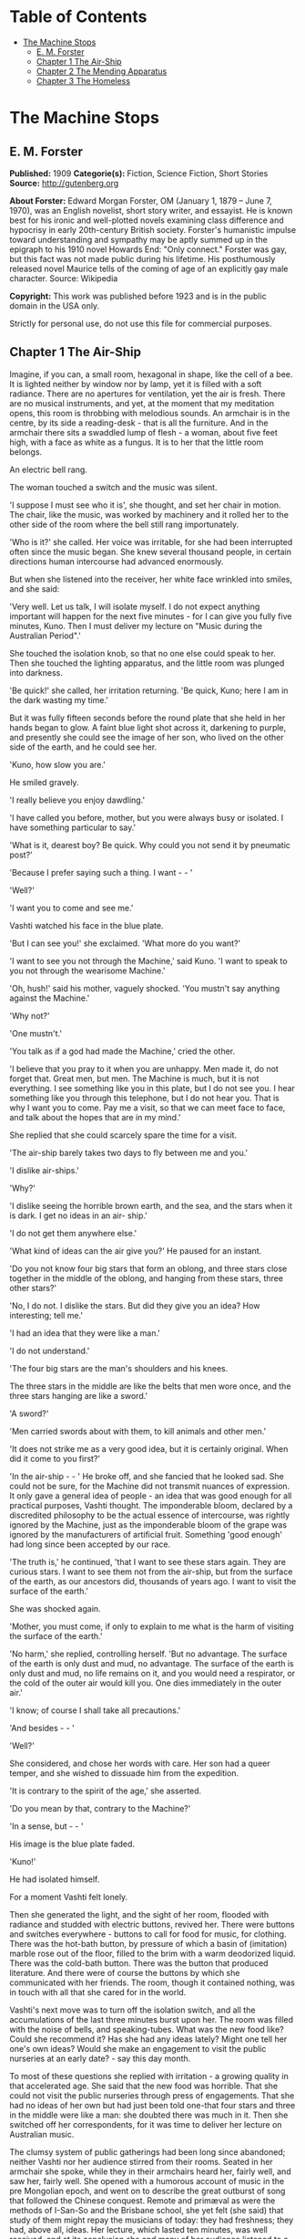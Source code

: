 #+TILE: The Machine Stops

* Table of Contents
  :PROPERTIES:
  :TOC:      :include all :depth 2 :ignore this
  :END:
:CONTENTS:
- [[#the-machine-stops][The Machine Stops]]
  - [[#e-m-forster][E. M. Forster]]
  - [[#chapter-1-the-air-ship][Chapter 1 The Air-Ship]]
  - [[#chapter-2-the-mending-apparatus][Chapter 2 The Mending Apparatus]]
  - [[#chapter-3-the-homeless][Chapter 3 The Homeless]]
:END:
* The Machine Stops
** E. M. Forster
   *Published:* 1909
   *Categorie(s):* Fiction, Science Fiction, Short Stories
   *Source:* http://gutenberg.org

   *About Forster:*
   Edward Morgan Forster, OM (January 1, 1879 -- June 7, 1970), was an English novelist, short story writer, and essayist.
   He is known best for his ironic and well-plotted novels examining class difference and hypocrisy in early 20th-century
   British society. Forster's humanistic impulse toward understanding and sympathy may be aptly summed up in the epigraph
   to his 1910 novel Howards End: "Only connect." Forster was gay, but this fact was not made public during his lifetime.
   His posthumously released novel Maurice tells of the coming of age of an explicitly gay male character. Source:
   Wikipedia

   *Copyright:* This work was published before 1923 and is in the public domain in the USA only.

   Strictly for personal use, do not use this file for commercial purposes.

** Chapter 1 The Air-Ship

   Imagine, if you can, a small room, hexagonal in shape, like the cell of a bee. It is lighted neither by window nor by
   lamp, yet it is filled with a soft radiance. There are no apertures for ventilation, yet the air is fresh. There are no
   musical instruments, and yet, at the moment that my meditation opens, this room is throbbing with melodious sounds. An
   armchair is in the centre, by its side a reading-desk - that is all the furniture. And in the armchair there sits a
   swaddled lump of flesh - a woman, about five feet high, with a face as white as a fungus. It is to her that the little
   room belongs.

   An electric bell rang.

   The woman touched a switch and the music was silent.

   'I suppose I must see who it is', she thought, and set her chair in motion. The chair, like the music, was worked by
   machinery and it rolled her to the other side of the room where the bell still rang importunately.

   'Who is it?' she called. Her voice was irritable, for she had been interrupted often since the music began. She knew
   several thousand people, in certain directions human intercourse had advanced enormously.

   But when she listened into the receiver, her white face wrinkled into smiles, and she said:

   'Very well. Let us talk, I will isolate myself. I do not expect anything important will happen for the next five
   minutes - for I can give you fully five minutes, Kuno. Then I must deliver my lecture on "Music during the Australian
   Period".'

   She touched the isolation knob, so that no one else could speak to her. Then she touched the lighting apparatus, and the
   little room was plunged into darkness.

   'Be quick!' she called, her irritation returning. 'Be quick, Kuno; here I am in the dark wasting my time.'

   But it was fully fifteen seconds before the round plate that she held in her hands began to glow. A faint blue light
   shot across it, darkening to purple, and presently she could see the image of her son, who lived on the other side of
   the earth, and he could see her.

   'Kuno, how slow you are.'

   He smiled gravely.

   'I really believe you enjoy dawdling.'

   'I have called you before, mother, but you were always busy or isolated. I have something particular to say.'

   'What is it, dearest boy? Be quick. Why could you not send it by pneumatic post?'

   'Because I prefer saying such a thing. I want -  - '

   'Well?'

   'I want you to come and see me.'

   Vashti watched his face in the blue plate.

   'But I can see you!' she exclaimed. 'What more do you want?'

   'I want to see you not through the Machine,' said Kuno. 'I want to speak to you not through the wearisome Machine.'

   'Oh, hush!' said his mother, vaguely shocked. 'You mustn't say anything against the Machine.'

   'Why not?'

   'One mustn't.'

   'You talk as if a god had made the Machine,' cried the other.

   'I believe that you pray to it when you are unhappy. Men made it, do not forget that. Great men, but men. The Machine is
   much, but it is not everything. I see something like you in this plate, but I do not see you. I hear something like you
   through this telephone, but I do not hear you. That is why I want you to come. Pay me a visit, so that we can meet face
   to face, and talk about the hopes that are in my mind.'

   She replied that she could scarcely spare the time for a visit.

   'The air-ship barely takes two days to fly between me and you.'

   'I dislike air-ships.'

   'Why?'

   'I dislike seeing the horrible brown earth, and the sea, and the stars when it is dark. I get no ideas in an air- ship.'

   'I do not get them anywhere else.'

   'What kind of ideas can the air give you?' He paused for an instant.

   'Do you not know four big stars that form an oblong, and three stars close together in the middle of the oblong, and
   hanging from these stars, three other stars?'

   'No, I do not. I dislike the stars. But did they give you an idea? How interesting; tell me.'

   'I had an idea that they were like a man.'

   'I do not understand.'

   'The four big stars are the man's shoulders and his knees.

   The three stars in the middle are like the belts that men wore once, and the three stars hanging are like a sword.'

   'A sword?'

   'Men carried swords about with them, to kill animals and other men.'

   'It does not strike me as a very good idea, but it is certainly original. When did it come to you first?'

   'In the air-ship -  - ' He broke off, and she fancied that he looked sad. She could not be sure, for the Machine did not
   transmit nuances of expression. It only gave a general idea of people - an idea that was good enough for all practical
   purposes, Vashti thought. The imponderable bloom, declared by a discredited philosophy to be the actual essence of
   intercourse, was rightly ignored by the Machine, just as the imponderable bloom of the grape was ignored by the
   manufacturers of artificial fruit. Something 'good enough' had long since been accepted by our race.

   'The truth is,' he continued, 'that I want to see these stars again. They are curious stars. I want to see them not from
   the air-ship, but from the surface of the earth, as our ancestors did, thousands of years ago. I want to visit the
   surface of the earth.'

   She was shocked again.

   'Mother, you must come, if only to explain to me what is the harm of visiting the surface of the earth.'

   'No harm,' she replied, controlling herself. 'But no advantage. The surface of the earth is only dust and mud, no
   advantage. The surface of the earth is only dust and mud, no life remains on it, and you would need a respirator, or the
   cold of the outer air would kill you. One dies immediately in the outer air.'

   'I know; of course I shall take all precautions.'

   'And besides -  - '

   'Well?'

   She considered, and chose her words with care. Her son had a queer temper, and she wished to dissuade him from the
   expedition.

   'It is contrary to the spirit of the age,' she asserted.

   'Do you mean by that, contrary to the Machine?'

   'In a sense, but -  - '

   His image is the blue plate faded.

   'Kuno!'

   He had isolated himself.

   For a moment Vashti felt lonely.

   Then she generated the light, and the sight of her room, flooded with radiance and studded with electric buttons,
   revived her. There were buttons and switches everywhere - buttons to call for food for music, for clothing. There was
   the hot-bath button, by pressure of which a basin of (imitation) marble rose out of the floor, filled to the brim with a
   warm deodorized liquid. There was the cold-bath button. There was the button that produced literature. And there were of
   course the buttons by which she communicated with her friends. The room, though it contained nothing, was in touch with
   all that she cared for in the world.

   Vashti's next move was to turn off the isolation switch, and all the accumulations of the last three minutes burst upon
   her. The room was filled with the noise of bells, and speaking-tubes. What was the new food like? Could she recommend
   it? Has she had any ideas lately? Might one tell her one's own ideas? Would she make an engagement to visit the public
   nurseries at an early date? - say this day month.

   To most of these questions she replied with irritation - a growing quality in that accelerated age. She said that the
   new food was horrible. That she could not visit the public nurseries through press of engagements. That she had no ideas
   of her own but had just been told one-that four stars and three in the middle were like a man: she doubted there was
   much in it. Then she switched off her correspondents, for it was time to deliver her lecture on Australian music.

   The clumsy system of public gatherings had been long since abandoned; neither Vashti nor her audience stirred from their
   rooms. Seated in her armchair she spoke, while they in their armchairs heard her, fairly well, and saw her, fairly well.
   She opened with a humorous account of music in the pre Mongolian epoch, and went on to describe the great outburst of
   song that followed the Chinese conquest. Remote and primæval as were the methods of I-San-So and the Brisbane school,
   she yet felt (she said) that study of them might repay the musicians of today: they had freshness; they had, above all,
   ideas. Her lecture, which lasted ten minutes, was well received, and at its conclusion she and many of her audience
   listened to a lecture on the sea; there were ideas to be got from the sea; the speaker had donned a respirator and
   visited it lately. Then she fed, talked to many friends, had a bath, talked again, and summoned her bed.

   The bed was not to her liking. It was too large, and she had a feeling for a small bed. Complaint was useless, for beds
   were of the same dimension all over the world, and to have had an alternative size would have involved vast alterations
   in the Machine. Vashti isolated herself-it was necessary, for neither day nor night existed under the ground-and
   reviewed all that had happened since she had summoned the bed last. Ideas? Scarcely any. Events - was Kuno's invitation
   an event?

   By her side, on the little reading-desk, was a survival from the ages of litter - one book. This was the Book of the
   Machine. In it were instructions against every possible contingency. If she was hot or cold or dyspeptic or at a loss
   for a word, she went to the book, and it told her which button to press. The Central Committee published it. In
   accordance with a growing habit, it was richly bound.

   Sitting up in the bed, she took it reverently in her hands. She glanced round the glowing room as if some one might be
   watching her. Then, half ashamed, half joyful, she murmured 'O Machine! O Machine!' and raised the volume to her lips.
   Thrice she kissed it, thrice inclined her head, thrice she felt the delirium of acquiescence. Her ritual performed, she
   turned to page 1367, which gave the times of the departure of the air-ships from the island in the southern hemisphere,
   under whose soil she lived, to the island in the northern hemisphere, whereunder lived her son.

   She thought, 'I have not the time.'

   She made the room dark and slept; she awoke and made the room light; she ate and exchanged ideas with her friends, and
   listened to music and attended lectures; she make the room dark and slept. Above her, beneath her, and around her, the
   Machine hummed eternally; she did not notice the noise, for she had been born with it in her ears. The earth, carrying
   her, hummed as it sped through silence, turning her now to the invisible sun, now to the invisible stars. She awoke and
   made the room light.

   'Kuno!'

   'I will not talk to you.' he answered, 'until you come.'

   'Have you been on the surface of the earth since we spoke last?'

   His image faded.

   Again she consulted the book. She became very nervous and lay back in her chair palpitating. Think of her as without
   teeth or hair. Presently she directed the chair to the wall, and pressed an unfamiliar button. The wall swung apart
   slowly. Through the opening she saw a tunnel that curved slightly, so that its goal was not visible. Should she go to
   see her son, here was the beginning of the journey.

   Of course she knew all about the communication-system. There was nothing mysterious in it. She would summon a car and it
   would fly with her down the tunnel until it reached the lift that communicated with the air-ship station: the system had
   been in use for many, many years, long before the universal establishment of the Machine. And of course she had studied
   the civilization that had immediately preceded her own - the civilization that had mistaken the functions of the system,
   and had used it for bringing people to things, instead of for bringing things to people. Those funny old days, when men
   went for change of air instead of changing the air in their rooms! And yet-she was frightened of the tunnel: she had not
   seen it since her last child was born. It curved-but not quite as she remembered; it was brilliant-but not quite as
   brilliant as a lecturer had suggested. Vashti was seized with the terrors of direct experience. She shrank back into the
   room, and the wall closed up again.

   'Kuno,' she said, 'I cannot come to see you. I am not well.'

   Immediately an enormous apparatus fell on to her out of the ceiling, a thermometer was automatically laid upon her
   heart. She lay powerless. Cool pads soothed her forehead. Kuno had telegraphed to her doctor.

   So the human passions still blundered up and down in the Machine. Vashti drank the medicine that the doctor projected
   into her mouth, and the machinery retired into the ceiling. The voice of Kuno was heard asking how she felt.

   'Better.' Then with irritation: 'But why do you not come to me instead?'

   'Because I cannot leave this place.'

   'Why?'

   'Because, any moment, something tremendous many happen.'

   'Have you been on the surface of the earth yet?'

   'Not yet.'

   'Then what is it?'

   'I will not tell you through the Machine.'

   She resumed her life.

   But she thought of Kuno as a baby, his birth, his removal to the public nurseries, her own visit to him there, his
   visits to her-visits which stopped when the Machine had assigned him a room on the other side of the earth. 'Parents,
   duties of,' said the book of the Machine,' cease at the moment of birth. P.422327483.' True, but there was something
   special about Kuno - indeed there had been something special about all her children - and, after all, she must brave the
   journey if he desired it. And 'something tremendous might happen'. What did that mean? The nonsense of a youthful man,
   no doubt, but she must go. Again she pressed the unfamiliar button, again the wall swung back, and she saw the tunnel
   that curves out of sight. Clasping the Book, she rose, tottered on to the platform, and summoned the car. Her room
   closed behind her: the journey to the northern hemisphere had begun.

   Of course it was perfectly easy. The car approached and in it she found armchairs exactly like her own. When she
   signalled, it stopped, and she tottered into the lift. One other passenger was in the lift, the first fellow creature
   she had seen face to face for months. Few travelled in these days, for, thanks to the advance of science, the earth was
   exactly alike all over. Rapid intercourse, from which the previous civilization had hoped so much, had ended by
   defeating itself. What was the good of going to Peking when it was just like Shrewsbury? Why return to Shrewsbury when
   it would all be like Peking? Men seldom moved their bodies; all unrest was concentrated in the soul.

   The air-ship service was a relic from the former age. It was kept up, because it was easier to keep it up than to stop
   it or to diminish it, but it now far exceeded the wants of the population. Vessel after vessel would rise from the
   vomitories of Rye or of Christchurch (I use the antique names), would sail into the crowded sky, and would draw up at
   the wharves of the south - empty. So nicely adjusted was the system, so independent of meteorology, that the sky,
   whether calm or cloudy, resembled a vast kaleidoscope whereon the same patterns periodically recurred. The ship on which
   Vashti sailed started now at sunset, now at dawn. But always, as it passed above Rheas, it would neighbour the ship that
   served between Helsingfors and the Brazils, and, every third time it surmounted the Alps, the fleet of Palermo would
   cross its track behind. Night and day, wind and storm, tide and earthquake, impeded man no longer. He had harnessed
   Leviathan. All the old literature, with its praise of Nature, and its fear of Nature, rang false as the prattle of a
   child.

   Yet as Vashti saw the vast flank of the ship, stained with exposure to the outer air, her horror of direct experience
   returned. It was not quite like the air-ship in the cinematophote. For one thing it smelt - not strongly or
   unpleasantly, but it did smell, and with her eyes shut she should have known that a new thing was close to her. Then she
   had to walk to it from the lift, had to submit to glances from the other passengers. The man in front dropped his Book -
   no great matter, but it disquieted them all. In the rooms, if the Book was dropped, the floor raised it mechanically,
   but the gangway to the air-ship was not so prepared, and the sacred volume lay motionless. They stopped - the thing was
   unforeseen - and the man, instead of picking up his property, felt the muscles of his arm to see how they had failed
   him. Then some one actually said with direct utterance: 'We shall be late' - and they trooped on board, Vashti treading
   on the pages as she did so.

   Inside, her anxiety increased. The arrangements were old- fashioned and rough. There was even a female attendant, to
   whom she would have to announce her wants during the voyage. Of course a revolving platform ran the length of the boat,
   but she was expected to walk from it to her cabin. Some cabins were better than others, and she did not get the best.
   She thought the attendant had been unfair, and spasms of rage shook her. The glass valves had closed, she could not go
   back. She saw, at the end of the vestibule, the lift in which she had ascended going quietly up and down, empty. Beneath
   those corridors of shining tiles were rooms, tier below tier, reaching far into the earth, and in each room there sat a
   human being, eating, or sleeping, or producing ideas. And buried deep in the hive was her own room. Vashti was afraid.

   'O Machine!' she murmured, and caressed her Book, and was comforted.

   Then the sides of the vestibule seemed to melt together, as do the passages that we see in dreams, the lift vanished,
   the Book that had been dropped slid to the left and vanished, polished tiles rushed by like a stream of water, there was
   a slight jar, and the air-ship, issuing from its tunnel, soared above the waters of a tropical ocean.

   It was night. For a moment she saw the coast of Sumatra edged by the phosphorescence of waves, and crowned by
   lighthouses, still sending forth their disregarded beams. These also vanished, and only the stars distracted her. They
   were not motionless, but swayed to and fro above her head, thronging out of one sky-light into another, as if the
   universe and not the air-ship was careening. And, as often happens on clear nights, they seemed now to be in
   perspective, now on a plane; now piled tier beyond tier into the infinite heavens, now concealing infinity, a roof
   limiting for ever the visions of men. In either case they seemed intolerable. 'Are we to travel in the dark?' called the
   passengers angrily, and the attendant, who had been careless, generated the light, and pulled down the blinds of pliable
   metal. When the air-ships had been built, the desire to look direct at things still lingered in the world. Hence the
   extraordinary number of skylights and windows, and the proportionate discomfort to those who were civilized and refined.
   Even in Vashti's cabin one star peeped through a flaw in the blind, and after a few hers' uneasy slumber, she was
   disturbed by an unfamiliar glow, which was the dawn.

   Quick as the ship had sped westwards, the earth had rolled eastwards quicker still, and had dragged back Vashti and her
   companions towards the sun. Science could prolong the night, but only for a little, and those high hopes of neutralizing
   the earth's diurnal revolution had passed, together with hopes that were possibly higher. To 'keep pace with the sun,'
   or even to outstrip it, had been the aim of the civilization preceding this. Racing aeroplanes had been built for the
   purpose, capable of enormous speed, and steered by the greatest intellects of the epoch. Round the globe they went,
   round and round, westward, westward, round and round, amidst humanity's applause. In vain. The globe went eastward
   quicker still, horrible accidents occurred, and the Committee of the Machine, at the time rising into prominence,
   declared the pursuit illegal, unmechanical, and punishable by Homelessness.

   Of Homelessness more will be said later.

   Doubtless the Committee was right. Yet the attempt to 'defeat the sun' aroused the last common interest that our race
   experienced about the heavenly bodies, or indeed about anything. It was the last time that men were compacted by
   thinking of a power outside the world. The sun had conquered, yet it was the end of his spiritual dominion. Dawn,
   midday, twilight, the zodiacal path, touched neither men's lives not their hearts, and science retreated into the
   ground, to concentrate herself upon problems that she was certain of solving.

   So when Vashti found her cabin invaded by a rosy finger of light, she was annoyed, and tried to adjust the blind. But
   the blind flew up altogether, and she saw through the skylight small pink clouds, swaying against a background of blue,
   and as the sun crept higher, its radiance entered direct, brimming down the wall, like a golden sea. It rose and fell
   with the air-ship's motion, just as waves rise and fall, but it advanced steadily, as a tide advances. Unless she was
   careful, it would strike her face. A spasm of horror shook her and she rang for the attendant. The attendant too was
   horrified, but she could do nothing; it was not her place to mend the blind. She could only suggest that the lady should
   change her cabin, which she accordingly prepared to do.

   People were almost exactly alike all over the world, but the attendant of the air-ship, perhaps owing to her exceptional
   duties, had grown a little out of the common. She had often to address passengers with direct speech, and this had given
   her a certain roughness and originality of manner. When Vashti swerved away from the sunbeams with a cry, she behaved
   barbarically - she put out her hand to steady her.

   'How dare you!' exclaimed the passenger. 'You forget yourself!'

   The woman was confused, and apologized for not having let her fall. People never touched one another. The custom had
   become obsolete, owing to the Machine.

   'Where are we now?' asked Vashti haughtily.

   'We are over Asia,' said the attendant, anxious to be polite.

   'Asia?'

   'You must excuse my common way of speaking. I have got into the habit of calling places over which I pass by their
   unmechanical names.'

   'Oh, I remember Asia. The Mongols came from it.'

   'Beneath us, in the open air, stood a city that was once called Simla.' 'Have you ever heard of the Mongols and of the
   Brisbane school?'

   'No.'

   'Brisbane also stood in the open air.'

   'Those mountains to the right - let me show you them.' She pushed back a metal blind. The main chain of the Himalayas
   was revealed. 'They were once called the Roof of the World, those mountains.'

   'You must remember that, before the dawn of civilization, they seemed to be an impenetrable wall that touched the stars.
   It was supposed that no one but the gods could exist above their summits. How we have advanced, thanks to the Machine!'

   'How we have advanced, thanks to the Machine!' said Vashti.

   'How we have advanced, thanks to the Machine!' echoed the passenger who had dropped his Book the night before, and who
   was standing in the passage.

   'And that white stuff in the cracks? - what is it?'

   'I have forgotten its name.'

   'Cover the window, please. These mountains give me no ideas.'

   The northern aspect of the Himalayas was in deep shadow: on the Indian slope the sun had just prevailed. The forests had
   been destroyed during the literature epoch for the purpose of making newspaper-pulp, but the snows were awakening to
   their morning glory, and clouds still hung on the breasts of Kinchinjunga. In the plain were seen the ruins of cities,
   with diminished rivers creeping by their walls, and by the sides of these were sometimes the signs of vomitories,
   marking the cities of to day. Over the whole prospect air-ships rushed, crossing the inter-crossing with incredible
   aplomb, and rising nonchalantly when they desired to escape the perturbations of the lower atmosphere and to traverse
   the Roof of the World.

   'We have indeed advance, thanks to the Machine,' repeated the attendant, and hid the Himalayas behind a metal blind.

   The day dragged wearily forward. The passengers sat each in his cabin, avoiding one another with an almost physical
   repulsion and longing to be once more under the surface of the earth. There were eight or ten of them, mostly young
   males, sent out from the public nurseries to inhabit the rooms of those who had died in various parts of the earth. The
   man who had dropped his Book was on the homeward journey. He had been sent to Sumatra for the purpose of propagating the
   race. Vashti alone was travelling by her private will.

   At midday she took a second glance at the earth. The air-ship was crossing another range of mountains, but she could see
   little, owing to clouds. Masses of black rock hovered below her, and merged indistinctly into grey. Their shapes were
   fantastic; one of them resembled a prostrate man.

   'No ideas here,' murmured Vashti, and hid the Caucasus behind a metal blind.

   In the evening she looked again. They were crossing a golden sea, in which lay many small islands and one peninsula. She
   repeated, 'No ideas here,' and hid Greece behind a metal blind.

** Chapter 2 The Mending Apparatus

   By a vestibule, by a lift, by a tubular railway, by a platform, by a sliding door - by reversing all the steps of her
   departure did Vashti arrive at her son's room, which exactly resembled her own. She might well declare that the visit
   was superfluous. The buttons, the knobs, the reading-desk with the Book, the temperature, the atmosphere, the
   illumination - all were exactly the same. And if Kuno himself, flesh of her flesh, stood close beside her at last, what
   profit was there in that? She was too well-bred to shake him by the hand.

   Averting her eyes, she spoke as follows:

   'Here I am. I have had the most terrible journey and greatly retarded the development of my soul. It is not worth it,
   Kuno, it is not worth it. My time is too precious. The sunlight almost touched me, and I have met with the rudest
   people. I can only stop a few minutes. Say what you want to say, and then I must return.'

   'I have been threatened with Homelessness,' said Kuno.

   She looked at him now.

   'I have been threatened with Homelessness, and I could not tell you such a thing through the Machine.'

   Homelessness means death. The victim is exposed to the air, which kills him.

   'I have been outside since I spoke to you last. The tremendous thing has happened, and they have discovered me.'

   'But why shouldn't you go outside?' she exclaimed, 'It is perfectly legal, perfectly mechanical, to visit the surface of
   the earth. I have lately been to a lecture on the sea; there is no objection to that; one simply summons a respirator
   and gets an Egression-permit. It is not the kind of thing that spiritually minded people do, and I begged you not to do
   it, but there is no legal objection to it.'

   'I did not get an Egression-permit.'

   'Then how did you get out?'

   'I found out a way of my own.'

   The phrase conveyed no meaning to her, and he had to repeat it.

   'A way of your own?' she whispered. 'But that would be wrong.'

   'Why?'

   The question shocked her beyond measure.

   'You are beginning to worship the Machine,' he said coldly.

   'You think it irreligious of me to have found out a way of my own. It was just what the Committee thought, when they
   threatened me with Homelessness.'

   At this she grew angry. 'I worship nothing!' she cried. 'I am most advanced. I don't think you irreligious, for there is
   no such thing as religion left. All the fear and the superstition that existed once have been destroyed by the Machine.
   I only meant that to find out a way of your own was -  - Besides, there is no new way out.'

   'So it is always supposed.'

   'Except through the vomitories, for which one must have an Egression-permit, it is impossible to get out. The Book says
   so.'

   'Well, the Book's wrong, for I have been out on my feet.'

   For Kuno was possessed of a certain physical strength.

   By these days it was a demerit to be muscular. Each infant was examined at birth, and all who promised undue strength
   were destroyed. Humanitarians may protest, but it would have been no true kindness to let an athlete live; he would
   never have been happy in that state of life to which the Machine had called him; he would have yearned for trees to
   climb, rivers to bathe in, meadows and hills against which he might measure his body. Man must be adapted to his
   surroundings, must he not? In the dawn of the world our weakly must be exposed on Mount Taygetus, in its twilight our
   strong will suffer euthanasia, that the Machine may progress, that the Machine may progress, that the Machine may
   progress eternally.

   'You know that we have lost the sense of space. We say 'space is annihilated', but we have annihilated not space, but
   the sense thereof. We have lost a part of ourselves. I determined to recover it, and I began by walking up and down the
   platform of the railway outside my room. Up and down, until I was tired, and so did recapture the meaning of "Near" and
   "Far". "Near" is a place to which I can get quickly on my feet, not a place to which the train or the air-ship will take
   me quickly. 'Far' is a place to which I cannot get quickly on my feet; the vomitory is 'far', though I could be there in
   thirty-eight seconds by summoning the train. Man is the measure. That was my first lesson. Man's feet are the measure
   for distance, his hands are the measure for ownership, his body is the measure for all that is lovable and desirable and
   strong. Then I went further: it was then that I called to you for the first time, and you would not come.

   'This city, as you know, is built deep beneath the surface of the earth, with only the vomitories protruding. Having
   paced the platform outside my own room, I took the lift to the next platform and paced that also, and so with each in
   turn, until I came to the topmost, above which begins the earth. All the platforms were exactly alike, and all that I
   gained by visiting them was to develop my sense of space and my muscles. I think I should have been content with this -
   it is not a little thing, - but as I walked and brooded, it occurred to me that our cities had been built in the days
   when men still breathed the outer air, and that there had been ventilation shafts for the workmen. I could think of
   nothing but these ventilation shafts. Had they been destroyed by all the food-tubes and medicine-tubes and music-tubes
   that the Machine has evolved lately? Or did traces of them remain? One thing was certain. If I came upon them anywhere,
   it would be in the railway-tunnels of the topmost storey. Everywhere else, all space was accounted for.

   'I am telling my story quickly, but don't think that I was not a coward or that your answers never depressed me. It is
   not the proper thing, it is not mechanical, it is not decent to walk along a railway-tunnel. I did not fear that I might
   tread upon a live rail and be killed. I feared something far more intangible - doing what was not contemplated by the
   Machine. Then I said to myself, "Man is the measure", and I went, and after many visits I found an opening.

   'The tunnels, of course, were lighted. Everything is light, artificial light; darkness is the exception. So when I saw a
   black gap in the tiles, I knew that it was an exception, and rejoiced. I put in my arm - I could put in no more at
   first - and waved it round and round in ecstasy. I loosened another tile, and put in my head, and shouted into the
   darkness: "I am coming, I shall do it yet," and my voice reverberated down endless passages. I seemed to hear the
   spirits of those dead workmen who had returned each evening to the starlight and to their wives, and all the generations
   who had lived in the open air called back to me, "You will do it yet, you are coming,"'

   He paused, and, absurd as he was, his last words moved her.

   For Kuno had lately asked to be a father, and his request had been refused by the Committee. His was not a type that the
   Machine desired to hand on.

   'Then a train passed. It brushed by me, but I thrust my head and arms into the hole. I had done enough for one day, so I
   crawled back to the platform, went down in the lift, and summoned my bed. Ah what dreams! And again I called you, and
   again you refused.'

   She shook her head and said:

   'Don't. Don't talk of these terrible things. You make me miserable. You are throwing civilization away.'

   'But I had got back the sense of space and a man cannot rest then. I determined to get in at the hole and climb the
   shaft. And so I exercised my arms. Day after day I went through ridiculous movements, until my flesh ached, and I could
   hang by my hands and hold the pillow of my bed outstretched for many minutes. Then I summoned a respirator, and started.

   'It was easy at first. The mortar had somehow rotted, and I soon pushed some more tiles in, and clambered after them
   into the darkness, and the spirits of the dead comforted me. I don't know what I mean by that. I just say what I felt. I
   felt, for the first time, that a protest had been lodged against corruption, and that even as the dead were comforting
   me, so I was comforting the unborn. I felt that humanity existed, and that it existed without clothes. How can I
   possibly explain this? It was naked, humanity seemed naked, and all these tubes and buttons and machineries neither came
   into the world with us, nor will they follow us out, nor do they matter supremely while we are here. Had I been strong,
   I would have torn off every garment I had, and gone out into the outer air unswaddled. But this is not for me, nor
   perhaps for my generation. I climbed with my respirator and my hygienic clothes and my dietetic tabloids! Better thus
   than not at all.

   'There was a ladder, made of some primæval metal. The light from the railway fell upon its lowest rungs, and I saw that
   it led straight upwards out of the rubble at the bottom of the shaft. Perhaps our ancestors ran up and down it a dozen
   times daily, in their building. As I climbed, the rough edges cut through my gloves so that my hands bled. The light
   helped me for a little, and then came darkness and, worse still, silence which pierced my ears like a sword. The Machine
   hums! Did you know that? Its hum penetrates our blood, and may even guide our thoughts. Who knows! I was getting beyond
   its power. Then I thought: 'This silence means that I am doing wrong.' But I heard voices in the silence, and again they
   strengthened me.' He laughed. 'I had need of them. The next moment I cracked my head against something.'

   She sighed.

   'I had reached one of those pneumatic stoppers that defend us from the outer air. You may have noticed them no the
   air-ship. Pitch dark, my feet on the rungs of an invisible ladder, my hands cut; I cannot explain how I lived through
   this part, but the voices still comforted me, and I felt for fastenings. The stopper, I suppose, was about eight feet
   across. I passed my hand over it as far as I could reach. It was perfectly smooth. I felt it almost to the centre. Not
   quite to the centre, for my arm was too short. Then the voice said: "Jump. It is worth it. There may be a handle in the
   centre, and you may catch hold of it and so come to us your own way. And if there is no handle, so that you may fall and
   are dashed to pieces - it is till worth it: you will still come to us your own way." So I jumped. There was a handle,
   and  -  - '

   He paused. Tears gathered in his mother's eyes. She knew that he was fated. If he did not die today he would die
   tomorrow. There was not room for such a person in the world. And with her pity disgust mingled. She was ashamed at
   having borne such a son, she who had always been so respectable and so full of ideas. Was he really the little boy to
   whom she had taught the use of his stops and buttons, and to whom she had given his first lessons in the Book? The very
   hair that disfigured his lip showed that he was reverting to some savage type. On atavism the Machine can have no mercy.

   'There was a handle, and I did catch it. I hung tranced over the darkness and heard the hum of these workings as the
   last whisper in a dying dream. All the things I had cared about and all the people I had spoken to through tubes
   appeared infinitely little. Meanwhile the handle revolved. My weight had set something in motion and I span slowly, and
   then -  -

   'I cannot describe it. I was lying with my face to the sunshine. Blood poured from my nose and ears and I heard a
   tremendous roaring. The stopper, with me clinging to it, had simply been blown out of the earth, and the air that we
   make down here was escaping through the vent into the air above. It burst up like a fountain. I crawled back to it - for
   the upper air hurts - and, as it were, I took great sips from the edge. My respirator had flown goodness knows here, my
   clothes were torn. I just lay with my lips close to the hole, and I sipped until the bleeding stopped. You can imagine
   nothing so curious. This hollow in the grass - I will speak of it in a minute, - the sun shining into it, not
   brilliantly but through marbled clouds, - the peace, the nonchalance, the sense of space, and, brushing my cheek, the
   roaring fountain of our artificial air! Soon I spied my respirator, bobbing up and down in the current high above my
   head, and higher still were many air-ships. But no one ever looks out of air-ships, and in any case they could not have
   picked me up. There I was, stranded. The sun shone a little way down the shaft, and revealed the topmost rung of the
   ladder, but it was hopeless trying to reach it. I should either have been tossed up again by the escape, or else have
   fallen in, and died. I could only lie on the grass, sipping and sipping, and from time to time glancing around me.

   'I knew that I was in Wessex, for I had taken care to go to a lecture on the subject before starting. Wessex lies above
   the room in which we are talking now. It was once an important state. Its kings held all the southern coast from the
   Andredswald to Cornwall, while the Wansdyke protected them on the north, running over the high ground. The lecturer was
   only concerned with the rise of Wessex, so I do not know how long it remained an international power, nor would the
   knowledge have assisted me. To tell the truth I could do nothing but laugh, during this part. There was I, with a
   pneumatic stopper by my side and a respirator bobbing over my head, imprisoned, all three of us, in a grass-grown hollow
   that was edged with fern.'

   Then he grew grave again.

   'Lucky for me that it was a hollow. For the air began to fall back into it and to fill it as water fills a bowl. I could
   crawl about. Presently I stood. I breathed a mixture, in which the air that hurts predominated whenever I tried to climb
   the sides. This was not so bad. I had not lost my tabloids and remained ridiculously cheerful, and as for the Machine, I
   forgot about it altogether. My one aim now was to get to the top, where the ferns were, and to view whatever objects lay
   beyond.

   'I rushed the slope. The new air was still too bitter for me and I came rolling back, after a momentary vision of
   something grey. The sun grew very feeble, and I remembered that he was in Scorpio - I had been to a lecture on that too.
   If the sun is in Scorpio, and you are in Wessex, it means that you must be as quick as you can, or it will get too dark.
   (This is the first bit of useful information I have ever got from a lecture, and I expect it will be the last.) It made
   me try frantically to breathe the new air, and to advance as far as I dared out of my pond. The hollow filled so slowly.
   At times I thought that the fountain played with less vigour. My respirator seemed to dance nearer the earth; the roar
   was decreasing.'

   He broke off.

   'I don't think this is interesting you. The rest will interest you even less. There are no ideas in it, and I wish that
   I had not troubled you to come. We are too different, mother.'

   She told him to continue.

   'It was evening before I climbed the bank. The sun had very nearly slipped out of the sky by this time, and I could not
   get a good view. You, who have just crossed the Roof of the World, will not want to hear an account of the little hills
   that I saw - low colourless hills. But to me they were living and the turf that covered them was a skin, under which
   their muscles rippled, and I felt that those hills had called with incalculable force to men in the past, and that men
   had loved them. Now they sleep - perhaps for ever. They commune with humanity in dreams. Happy the man, happy the woman,
   who awakes the hills of Wessex. For though they sleep, they will never die.'

   His voice rose passionately.

   'Cannot you see, cannot all you lecturers see, that it is we that are dying, and that down here the only thing that
   really lives is the Machine? We created the Machine, to do our will, but we cannot make it do our will now. It has
   robbed us of the sense of space and of the sense of touch, it has blurred every human relation and narrowed down love to
   a carnal act, it has paralysed our bodies and our wills, and now it compels us to worship it. The Machine develops - but
   not on our lies. The Machine proceeds - but not to our goal. We only exist as the blood corpuscles that course through
   its arteries, and if it could work without us, it would let us die. Oh, I have no remedy - or, at least, only one - to
   tell men again and again that I have seen the hills of Wessex as Aelfrid saw them when he overthrew the Danes.

   'So the sun set. I forgot to mention that a belt of mist lay between my hill and other hills, and that it was the colour
   of pearl.'

   He broke off for the second time.

   'Go on,' said his mother wearily.

   He shook his head.

   'Go on. Nothing that you say can distress me now. I am hardened.'

   'I had meant to tell you the rest, but I cannot: I know that I cannot: good-bye.'

   Vashti stood irresolute. All her nerves were tingling with his blasphemies. But she was also inquisitive.

   'This is unfair,' she complained. 'You have called me across the world to hear your story, and hear it I will. Tell me -
   as briefly as possible, for this is a disastrous waste of time - tell me how you returned to civilization.'

   'Oh - that!' he said, starting. 'You would like to hear about civilization. Certainly. Had I got to where my respirator
   fell down?'

   'No - but I understand everything now. You put on your respirator, and managed to walk along the surface of the earth to
   a vomitory, and there your conduct was reported to the Central Committee.'

   'By no means.'

   He passed his hand over his forehead, as if dispelling some strong impression. Then, resuming his narrative, he warmed
   to it again.

   'My respirator fell about sunset. I had mentioned that the fountain seemed feebler, had I not?'

   'Yes.'

   'About sunset, it let the respirator fall. As I said, I had entirely forgotten about the Machine, and I paid no great
   attention at the time, being occupied with other things. I had my pool of air, into which I could dip when the outer
   keenness became intolerable, and which would possibly remain for days, provided that no wind sprang up to disperse it.
   Not until it was too late did I realize what the stoppage of the escape implied. You see - the gap in the tunnel had
   been mended; the Mending Apparatus; the Mending Apparatus, was after me.

   'One other warning I had, but I neglected it. The sky at night was clearer than it had been in the day, and the moon,
   which was about half the sky behind the sun, shone into the dell at moments quite brightly. I was in my usual place - on
   the boundary between the two atmospheres - when I thought I saw something dark move across the bottom of the dell, and
   vanish into the shaft. In my folly, I ran down. I bent over and listened, and I thought I heard a faint scraping noise
   in the depths.

   'At this - but it was too late - I took alarm. I determined to put on my respirator and to walk right out of the dell.
   But my respirator had gone. I knew exactly where it had fallen - between the stopper and the aperture - and I could even
   feel the mark that it had made in the turf. It had gone, and I realized that something evil was at work, and I had
   better escape to the other air, and, if I must die, die running towards the cloud that had been the colour of a pearl. I
   never started. Out of the shaft - it is too horrible. A worm, a long white worm, had crawled out of the shaft and was
   gliding over the moonlit grass.

   'I screamed. I did everything that I should not have done, I stamped upon the creature instead of flying from it, and it
   at once curled round the ankle. Then we fought. The worm let me run all over the dell, but edged up my leg as I ran.
   'Help!' I cried. (That part is too awful. It belongs to the part that you will never know.) 'Help!' I cried. (Why cannot
   we suffer in silence?) 'Help!' I cried. When my feet were wound together, I fell, I was dragged away from the dear ferns
   and the living hills, and past the great metal stopper (I can tell you this part), and I thought it might save me again
   if I caught hold of the handle. It also was enwrapped, it also. Oh, the whole dell was full of the things. They were
   searching it in all directions, they were denuding it, and the white snouts of others peeped out of the hole, ready if
   needed. Everything that could be moved they brought - brushwood, bundles of fern, everything, and down we all went
   intertwined into hell. The last things that I saw, ere the stopper closed after us, were certain stars, and I felt that
   a man of my sort lived in the sky. For I did fight, I fought till the very end, and it was only my head hitting against
   the ladder that quieted me. I woke up in this room. The worms had vanished. I was surrounded by artificial air,
   artificial light, artificial peace, and my friends were calling to me down speaking-tubes to know whether I had come
   across any new ideas lately.'

   Here his story ended. Discussion of it was impossible, and Vashti turned to go.

   'It will end in Homelessness,' she said quietly.

   'I wish it would,' retorted Kuno.

   'The Machine has been most merciful.'

   'I prefer the mercy of God.'

   'By that superstitious phrase, do you mean that you could live in the outer air?'

   'Yes.'

   'Have you ever seen, round the vomitories, the bones of those who were extruded after the Great Rebellion?'

   'Yes.'

   'They were left where they perished for our edification. A few crawled away, but they perished, too - who can doubt it?
   And so with the Homeless of our own day. The surface of the earth supports life no longer.'

   'Indeed.'

   'Ferns and a little grass may survive, but all higher forms have perished. Has any air-ship detected them?'

   'No.'

   'Has any lecturer dealt with them?'

   'No.'

   'Then why this obstinacy?'

   'Because I have seen them,' he exploded.

   'Seen what?'

   'Because I have seen her in the twilight - because she came to my help when I called - because she, too, was entangled
   by the worms, and, luckier than I, was killed by one of them piercing her throat.'

   He was mad. Vashti departed, nor, in the troubles that followed, did she ever see his face again.

** Chapter 3 The Homeless

   During the years that followed Kuno's escapade, two important developments took place in the Machine. On the surface
   they were revolutionary, but in either case men's minds had been prepared beforehand, and they did but express
   tendencies that were latent already.

   The first of these was the abolition of respirators.

   Advanced thinkers, like Vashti, had always held it foolish to visit the surface of the earth. Air-ships might be
   necessary, but what was the good of going out for mere curiosity and crawling along for a mile or two in a terrestrial
   motor? The habit was vulgar and perhaps faintly improper: it was unproductive of ideas, and had no connection with the
   habits that really mattered. So respirators were abolished, and with them, of course, the terrestrial motors, and except
   for a few lecturers, who complained that they were debarred access to their subject- matter, the development was
   accepted quietly. Those who still wanted to know what the earth was like had after all only to listen to some
   gramophone, or to look into some cinematophote. And even the lecturers acquiesced when they found that a lecture on the
   sea was none the less stimulating when compiled out of other lectures that had already been delivered on the same
   subject. 'Beware of first- hand ideas!' exclaimed one of the most advanced of them. 'First-hand ideas do not really
   exist. They are but the physical impressions produced by live and fear, and on this gross foundation who could erect a
   philosophy? Let your ideas be second-hand, and if possible tenth-hand, for then they will be far removed from that
   disturbing element - direct observation. Do not learn anything about this subject of mine - the French Revolution. Learn
   instead what I think that Enicharmon thought Urizen thought Gutch thought Ho-Yung thought Chi-Bo-Sing thought Lafcadio
   Hearn thought Carlyle thought Mirabeau said about the French Revolution. Through the medium of these ten great minds,
   the blood that was shed at Paris and the windows that were broken at Versailles will be clarified to an idea which you
   may employ most profitably in your daily lives. But be sure that the intermediates are many and varied, for in history
   one authority exists to counteract another. Urizen must counteract the scepticism of Ho-Yung and Enicharmon, I must
   myself counteract the impetuosity of Gutch. You who listen to me are in a better position to judge about the French
   Revolution than I am. Your descendants will be even in a better position than you, for they will learn what you think I
   think, and yet another intermediate will be added to the chain. And in time' - his voice rose - 'there will come a
   generation that had got beyond facts, beyond impressions, a generation absolutely colourless, a generation

   seraphically free

   From taint of personality,

   which will see the French Revolution not as it happened, nor as they would like it to have happened, but as it would
   have happened, had it taken place in the days of the Machine.'

   Tremendous applause greeted this lecture, which did but voice a feeling already latent in the minds of men - a feeling
   that terrestrial facts must be ignored, and that the abolition of respirators was a positive gain. It was even suggested
   that air-ships should be abolished too. This was not done, because air-ships had somehow worked themselves into the
   Machine's system. But year by year they were used less, and mentioned less by thoughtful men.

   The second great development was the re-establishment of religion.

   This, too, had been voiced in the celebrated lecture. No one could mistake the reverent tone in which the peroration had
   concluded, and it awakened a responsive echo in the heart of each. Those who had long worshipped silently, now began to
   talk. They described the strange feeling of peace that came over them when they handled the Book of the Machine, the
   pleasure that it was to repeat certain numerals out of it, however little meaning those numerals conveyed to the outward
   ear, the ecstasy of touching a button, however unimportant, or of ringing an electric bell, however superfluously.

   'The Machine,' they exclaimed, 'feeds us and clothes us and houses us; through it we speak to one another, through it we
   see one another, in it we have our being. The Machine is the friend of ideas and the enemy of superstition: the Machine
   is omnipotent, eternal; blessed is the Machine.' And before long this allocution was printed on the first page of the
   Book, and in subsequent editions the ritual swelled into a complicated system of praise and prayer. The word 'religion'
   was sedulously avoided, and in theory the Machine was still the creation and the implement of man. But in practice all,
   save a few retrogrades, worshipped it as divine. Nor was it worshipped in unity. One believer would be chiefly impressed
   by the blue optic plates, through which he saw other believers; another by the mending apparatus, which sinful Kuno had
   compared to worms; another by the lifts, another by the Book. And each would pray to this or to that, and ask it to
   intercede for him with the Machine as a whole. Persecution - that also was present. It did not break out, for reasons
   that will be set forward shortly. But it was latent, and all who did not accept the minimum known as 'undenominational
   Mechanism' lived in danger of Homelessness, which means death, as we know.

   To attribute these two great developments to the Central Committee, is to take a very narrow view of civilization. The
   Central Committee announced the developments, it is true, but they were no more the cause of them than were the kings of
   the imperialistic period the cause of war. Rather did they yield to some invincible pressure, which came no one knew
   whither, and which, when gratified, was succeeded by some new pressure equally invincible. To such a state of affairs it
   is convenient to give the name of progress. No one confessed the Machine was out of hand. Year by year it was served
   with increased efficiency and decreased intelligence. The better a man knew his own duties upon it, the less he
   understood the duties of his neighbour, and in all the world there was not one who understood the monster as a whole.
   Those master brains had perished. They had left full directions, it is true, and their successors had each of them
   mastered a portion of those directions. But Humanity, in its desire for comfort, had over-reached itself. It had
   exploited the riches of nature too far. Quietly and complacently, it was sinking into decadence, and progress had come
   to mean the progress of the Machine.

   As for Vashti, her life went peacefully forward until the final disaster. She made her room dark and slept; she awoke
   and made the room light. She lectured and attended lectures. She exchanged ideas with her innumerable friends and
   believed she was growing more spiritual. At times a friend was granted Euthanasia, and left his or her room for the
   homelessness that is beyond all human conception. Vashti did not much mind. After an unsuccessful lecture, she would
   sometimes ask for Euthanasia herself. But the death-rate was not permitted to exceed the birth-rate, and the Machine had
   hitherto refused it to her.

   The troubles began quietly, long before she was conscious of them.

   One day she was astonished at receiving a message from her son. They never communicated, having nothing in common, and
   she had only heard indirectly that he was still alive, and had been transferred from the northern hemisphere, where he
   had behaved so mischievously, to the southern - indeed, to a room not far from her own.

   'Does he want me to visit him?' she thought. 'Never again, never. And I have not the time.'

   No, it was madness of another kind.

   He refused to visualize his face upon the blue plate, and speaking out of the darkness with solemnity said:

   'The Machine stops.'

   'What do you say?'

   'The Machine is stopping, I know it, I know the signs.'

   She burst into a peal of laughter. He heard her and was angry, and they spoke no more.

   'Can you imagine anything more absurd?' she cried to a friend. 'A man who was my son believes that the Machine is
   stopping. It would be impious if it was not mad.'

   'The Machine is stopping?' her friend replied. 'What does that mean? The phrase conveys nothing to me.'

   'Nor to me.'

   'He does not refer, I suppose, to the trouble there has been lately with the music?'

   'Oh no, of course not. Let us talk about music.'

   'Have you complained to the authorities?'

   'Yes, and they say it wants mending, and referred me to the Committee of the Mending Apparatus. I complained of those
   curious gasping sighs that disfigure the symphonies of the Brisbane school. They sound like some one in pain. The
   Committee of the Mending Apparatus say that it shall be remedied shortly.'

   Obscurely worried, she resumed her life. For one thing, the defect in the music irritated her. For another thing, she
   could not forget Kuno's speech. If he had known that the music was out of repair - he could not know it, for he detested
   music - if he had known that it was wrong, 'the Machine stops' was exactly the venomous sort of remark he would have
   made. Of course he had made it at a venture, but the coincidence annoyed her, and she spoke with some petulance to the
   Committee of the Mending Apparatus.

   They replied, as before, that the defect would be set right shortly.

   'Shortly! At once!' she retorted. 'Why should I be worried by imperfect music? Things are always put right at once. If
   you do not mend it at once, I shall complain to the Central Committee.'

   'No personal complaints are received by the Central Committee,' the Committee of the Mending Apparatus replied.

   'Through whom am I to make my complaint, then?'

   'Through us.'

   'I complain then.'

   'Your complaint shall be forwarded in its turn.'

   'Have others complained?'

   This question was unmechanical, and the Committee of the Mending Apparatus refused to answer it.

   'It is too bad!' she exclaimed to another of her friends.

   'There never was such an unfortunate woman as myself. I can never be sure of my music now. It gets worse and worse each
   time I summon it.'

   'What is it?'

   'I do not know whether it is inside my head, or inside the wall.'

   'Complain, in either case.'

   'I have complained, and my complaint will be forwarded in its turn to the Central Committee.'

   Time passed, and they resented the defects no longer. The defects had not been remedied, but the human tissues in that
   latter day had become so subservient, that they readily adapted themselves to every caprice of the Machine. The sigh at
   the crises of the Brisbane symphony no longer irritated Vashti; she accepted it as part of the melody. The jarring
   noise, whether in the head or in the wall, was no longer resented by her friend. And so with the mouldy artificial
   fruit, so with the bath water that began to stink, so with the defective rhymes that the poetry machine had taken to
   emit. All were bitterly complained of at first, and then acquiesced in and forgotten. Things went from bad to worse
   unchallenged.

   It was otherwise with the failure of the sleeping apparatus. That was a more serious stoppage. There came a day when
   over the whole world - in Sumatra, in Wessex, in the innumerable cities of Courland and Brazil - the beds, when summoned
   by their tired owners, failed to appear. It may seem a ludicrous matter, but from it we may date the collapse of
   humanity. The Committee responsible for the failure was assailed by complainants, whom it referred, as usual, to the
   Committee of the Mending Apparatus, who in its turn assured them that their complaints would be forwarded to the Central
   Committee. But the discontent grew, for mankind was not yet sufficiently adaptable to do without sleeping.

   'Some one is meddling with the Machine - ' they began.

   'Some one is trying to make himself king, to reintroduce the personal element.'

   'Punish that man with Homelessness.'

   'To the rescue! Avenge the Machine! Avenge the Machine!'

   'War! Kill the man!'

   But the Committee of the Mending Apparatus now came forward, and allayed the panic with well-chosen words. It confessed
   that the Mending Apparatus was itself in need of repair.

   The effect of this frank confession was admirable.

   'Of course,' said a famous lecturer - he of the French Revolution, who gilded each new decay with splendour - 'of course
   we shall not press our complaints now. The Mending Apparatus has treated us so well in the past that we all sympathize
   with it, and will wait patiently for its recovery. In its own good time it will resume its duties. Meanwhile let us do
   without our beds, our tabloids, our other little wants. Such, I feel sure, would be the wish of the Machine.'

   Thousands of miles away his audience applauded. The Machine still linked them. Under the seas, beneath the roots of the
   mountains, ran the wires through which they saw and heard, the enormous eyes and ears that were their heritage, and the
   hum of many workings clothed their thoughts in one garment of subserviency. Only the old and the sick remained
   ungrateful, for it was rumoured that Euthanasia, too, was out of order, and that pain had reappeared among men.

   It became difficult to read. A blight entered the atmosphere and dulled its luminosity. At times Vashti could scarcely
   see across her room. The air, too, was foul. Loud were the complaints, impotent the remedies, heroic the tone of the
   lecturer as he cried: 'Courage! courage! What matter so long as the Machine goes on? To it the darkness and the light
   are one.' And though things improved again after a time, the old brilliancy was never recaptured, and humanity never
   recovered from its entrance into twilight. There was an hysterical talk of 'measures,' of 'provisional dictatorship,'
   and the inhabitants of Sumatra were asked to familiarize themselves with the workings of the central power station, the
   said power station being situated in France. But for the most part panic reigned, and men spent their strength praying
   to their Books, tangible proofs of the Machine's omnipotence. There were gradations of terror - at times came rumours of
   hope-the Mending Apparatus was almost mended - the enemies of the Machine had been got under - new 'nerve-centres' were
   evolving which would do the work even more magnificently than before. But there came a day when, without the slightest
   warning, without any previous hint of feebleness, the entire communication-system broke down, all over the world, and
   the world, as they understood it, ended.

   Vashti was lecturing at the time and her earlier remarks had been punctuated with applause. As she proceeded the
   audience became silent, and at the conclusion there was no sound. Somewhat displeased, she called to a friend who was a
   specialist in sympathy. No sound: doubtless the friend was sleeping. And so with the next friend whom she tried to
   summon, and so with the next, until she remembered Kuno's cryptic remark, 'The Machine stops'.

   The phrase still conveyed nothing. If Eternity was stopping it would of course be set going shortly.

   For example, there was still a little light and air - the atmosphere had improved a few hours previously. There was
   still the Book, and while there was the Book there was security.

   Then she broke down, for with the cessation of activity came an unexpected terror - silence.

   She had never known silence, and the coming of it nearly killed her - it did kill many thousands of people outright.
   Ever since her birth she had been surrounded by the steady hum. It was to the ear what artificial air was to the lungs,
   and agonizing pains shot across her head. And scarcely knowing what she did, she stumbled forward and pressed the
   unfamiliar button, the one that opened the door of her cell.

   Now the door of the cell worked on a simple hinge of its own. It was not connected with the central power station, dying
   far away in France. It opened, rousing immoderate hopes in Vashti, for she thought that the Machine had been mended. It
   opened, and she saw the dim tunnel that curved far away towards freedom. One look, and then she shrank back. For the
   tunnel was full of people - she was almost the last in that city to have taken alarm.

   People at any time repelled her, and these were nightmares from her worst dreams. People were crawling about, people
   were screaming, whimpering, gasping for breath, touching each other, vanishing in the dark, and ever and anon being
   pushed off the platform on to the live rail. Some were fighting round the electric bells, trying to summon trains which
   could not be summoned. Others were yelling for Euthanasia or for respirators, or blaspheming the Machine. Others stood
   at the doors of their cells fearing, like herself, either to stop in them or to leave them. And behind all the uproar
   was silence - the silence which is the voice of the earth and of the generations who have gone.

   No - it was worse than solitude. She closed the door again and sat down to wait for the end. The disintegration went on,
   accompanied by horrible cracks and rumbling. The valves that restrained the Medical Apparatus must have weakened, for it
   ruptured and hung hideously from the ceiling. The floor heaved and fell and flung her from the chair. A tube oozed
   towards her serpent fashion. And at last the final horror approached - light began to ebb, and she knew that
   civilization's long day was closing.

   She whirled around, praying to be saved from this, at any rate, kissing the Book, pressing button after button. The
   uproar outside was increasing, and even penetrated the wall. Slowly the brilliancy of her cell was dimmed, the
   reflections faded from the metal switches. Now she could not see the reading-stand, now not the Book, though she held it
   in her hand. Light followed the flight of sound, air was following light, and the original void returned to the cavern
   from which it has so long been excluded. Vashti continued to whirl, like the devotees of an earlier religion, screaming,
   praying, striking at the buttons with bleeding hands. It was thus that she opened her prison and escaped - escaped in
   the spirit: at least so it seems to me, ere my meditation closes. That she escapes in the body - I cannot perceive that.
   She struck, by chance, the switch that released the door, and the rush of foul air on her skin, the loud throbbing
   whispers in her ears, told her that she was facing the tunnel again, and that tremendous platform on which she had seen
   men fighting. They were not fighting now. Only the whispers remained, and the little whimpering groans. They were dying
   by hundreds out in the dark.

   She burst into tears.

   Tears answered her.

   They wept for humanity, those two, not for themselves. They could not bear that this should be the end. Ere silence was
   completed their hearts were opened, and they knew what had been important on the earth. Man, the flower of all flesh,
   the noblest of all creatures visible, man who had once made god in his image, and had mirrored his strength on the
   constellations, beautiful naked man was dying, strangled in the garments that he had woven. Century after century had he
   toiled, and here was his reward. Truly the garment had seemed heavenly at first, shot with colours of culture, sewn with
   the threads of self-denial. And heavenly it had been so long as man could shed it at will and live by the essence that
   is his soul, and the essence, equally divine, that is his body. The sin against the body - it was for that they wept in
   chief; the centuries of wrong against the muscles and the nerves, and those five portals by which we can alone
   apprehend - glozing it over with talk of evolution, until the body was white pap, the home of ideas as colourless, last
   sloshy stirrings of a spirit that had grasped the stars.

   'Where are you?' she sobbed.

   His voice in the darkness said, 'Here.'

   Is there any hope, Kuno?'

   'None for us.'

   'Where are you?'

   She crawled over the bodies of the dead. His blood spurted over her hands.

   'Quicker,' he gasped, 'I am dying - but we touch, we talk, not through the Machine.'

   He kissed her.

   'We have come back to our own. We die, but we have recaptured life, as it was in Wessex, when Aelfrid overthrew the
   Danes. We know what they know outside, they who dwelt in the cloud that is the colour of a pearl.'

   'But Kuno, is it true? Are there still men on the surface of the earth? Is this - tunnel, this poisoned darkness -
   really not the end?'

   He replied:

   'I have seen them, spoken to them, loved them. They are hiding in the midst and the ferns until our civilization stops.
   Today they are the Homeless - tomorrow -'

   'Oh, tomorrow - some fool will start the Machine again, tomorrow.'

   'Never,' said Kuno, 'never. Humanity has learnt its lesson.'

   As he spoke, the whole city was broken like a honeycomb. An air-ship had sailed in through the vomitory into a ruined
   wharf. It crashed downwards, exploding as it went, rending gallery after gallery with its wings of steel. For a moment
   they saw the nations of the dead, and, before they joined them, scraps of the untainted sky.
